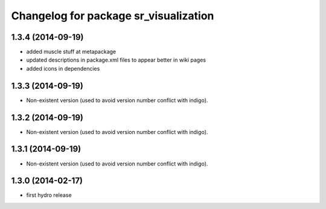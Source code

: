 ^^^^^^^^^^^^^^^^^^^^^^^^^^^^^^^^^^^^^^
Changelog for package sr_visualization
^^^^^^^^^^^^^^^^^^^^^^^^^^^^^^^^^^^^^^

1.3.4 (2014-09-19)
------------------
* added muscle stuff at metapackage
* updated descriptions in package.xml files to appear better in wiki pages
* added icons in dependencies

1.3.3 (2014-09-19)
------------------
* Non-existent version (used to avoid version number conflict with indigo).

1.3.2 (2014-09-19)
------------------
* Non-existent version (used to avoid version number conflict with indigo).

1.3.1 (2014-09-19)
------------------
* Non-existent version (used to avoid version number conflict with indigo).

1.3.0 (2014-02-17)
------------------
* first hydro release
